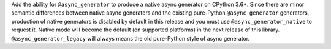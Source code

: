 Add the ability for ``@async_generator`` to produce a native async generator on CPython 3.6+. Since there are minor semantic differences between native async generators and the existing pure-Python ``@async_generator`` generators, production of native generators is disabled by default in this release and you must use ``@async_generator_native`` to request it. Native mode will become the default (on supported platforms) in the next release of this library. ``@async_generator_legacy`` will always means the old pure-Python style of async generator.

